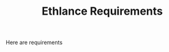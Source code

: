 #+TITLE: Ethlance Requirements
#+LANGUAGE: en
#+OPTIONS: H:2 num:t toc:t \n:nil ::t |:t ^:t f:t tex:t

Here are requirements
